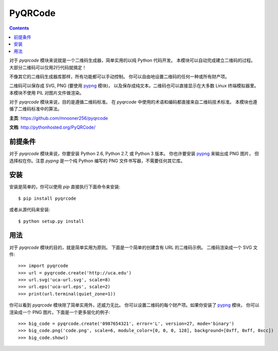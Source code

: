========
PyQRCode
========

.. contents::

对于 `pyqrcode` 模块来说就是一个二维码生成器，简单实用的以纯 Python 代码开发。
本模块可以自动完成建立二维码的过程。大部分二维码可以仅用2行代码就搞定！

不像其它的二维码生成器库那样，所有功能都可以手动控制。
你可以自由地设置二维码的任何一种或所有财产项。

二维码可以保存成 SVG, PNG (要使用 `pypng <https://pypi.python.org/pypi/pypng/>`_ 模块)，
以及保存成纯文本。二维码也可以直接显示在大多数 Linux 终端模拟器里。
本模块不使用 PIL 对图片文件做渲染。

对于 `pyqrcode` 模块来说，目的是遵循二维码标准。
在 `pyqrcode` 中使用的术语和编码都直接来自二维码技术标准。
本模块也遵循了二维码标准中的算法。

**主页**: https://github.com/mnooner256/pyqrcode

**文档**: http://pythonhosted.org/PyQRCode/

前提条件
============

对于 `pyqrcode` 模块来说，你要安装 Python 2.6, Python 2.7, 或 Python 3 版本。
你也许要安装 `pypng <https://pypi.python.org/pypi/pypng/>`_ 来输出成 PNG 图片，
但选择权在你。注意 `pypng` 是一个纯 Python 编写的 PNG 文件书写器，不需要任何其它库。

安装
============

安装是简单的，你可以使用 `pip` 直接执行下面命令来安装::

    $ pip install pyqrcode

或者从源代码来安装::

    $ python setup.py install


用法
=====

对于 `pyqrcode` 模块的目的，就是简单实用为原则。
下面是一个简单的创建含有 URL 的二维码示例。
二维码渲染成一个 SVG 文件::

    >>> import pyqrcode
    >>> url = pyqrcode.create('http://uca.edu')
    >>> url.svg('uca-url.svg', scale=8)
    >>> url.eps('uca-url.eps', scale=2)
    >>> print(url.terminal(quiet_zone=1))

你可以看到 `pyqrcode` 模块除了简单实用外，还威力无比。
你可以设置二维码的每个财产项。如果你安装了
`pypng <https://pypi.python.org/pypi/pypng/>`_ 模块，
你可以渲染成一个 PNG 图片。下面是一个更多层化的例子::

    >>> big_code = pyqrcode.create('0987654321', error='L', version=27, mode='binary')
    >>> big_code.png('code.png', scale=6, module_color=[0, 0, 0, 128], background=[0xff, 0xff, 0xcc])
    >>> big_code.show()
